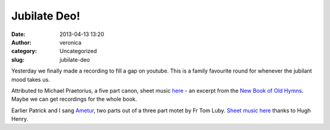 Jubilate Deo!
#############
:date: 2013-04-13 13:20
:author: veronica
:category: Uncategorized
:slug: jubilate-deo

Yesterday we finally made a recording to fill a gap on youtube. This is
a family favourite round for whenever the jubilant mood takes us.

Attributed to Michael Praetorius, a five part canon, sheet music `here`_
- an excerpt from the `New Book of Old Hymns`_. Maybe we can get
recordings for the whole book.

Earlier Patrick and I sang `Ametur`_, two parts out of a three part
motet by Fr Tom Luby. `Sheet music here`_ thanks to Hugh Henry.

.. _here: http://brandt.id.au/music/hymnbook/haec.pdf
.. _New Book of Old Hymns: http://brandt.id.au/music/hymnbook/
.. _Ametur: http://www.youtube.com/watch?v=QdwrewmmkBY
.. _Sheet music here: http://forum.musicasacra.com/forum/discussion/621/simple-motet-for-the-sacred-heart
